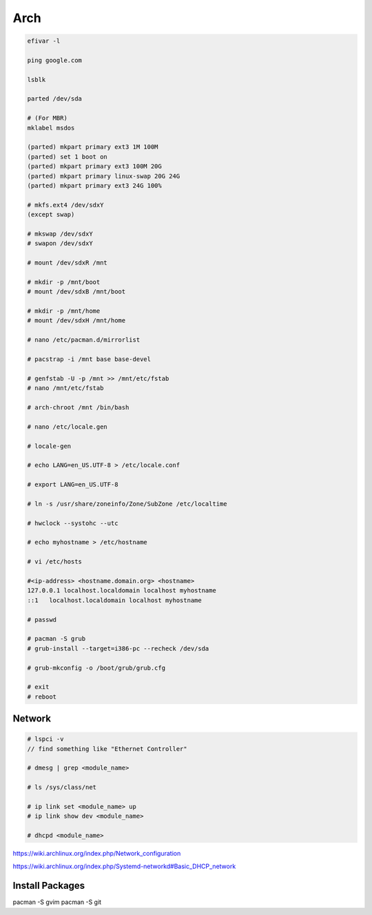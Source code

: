 Arch
====

.. code-block:: bash

    efivar -l

    ping google.com

    lsblk

    parted /dev/sda

    # (For MBR)
    mklabel msdos

    (parted) mkpart primary ext3 1M 100M
    (parted) set 1 boot on
    (parted) mkpart primary ext3 100M 20G
    (parted) mkpart primary linux-swap 20G 24G
    (parted) mkpart primary ext3 24G 100%

    # mkfs.ext4 /dev/sdxY
    (except swap)

    # mkswap /dev/sdxY
    # swapon /dev/sdxY

    # mount /dev/sdxR /mnt

    # mkdir -p /mnt/boot
    # mount /dev/sdxB /mnt/boot

    # mkdir -p /mnt/home
    # mount /dev/sdxH /mnt/home

    # nano /etc/pacman.d/mirrorlist

    # pacstrap -i /mnt base base-devel

    # genfstab -U -p /mnt >> /mnt/etc/fstab
    # nano /mnt/etc/fstab

    # arch-chroot /mnt /bin/bash

    # nano /etc/locale.gen

    # locale-gen

    # echo LANG=en_US.UTF-8 > /etc/locale.conf

    # export LANG=en_US.UTF-8

    # ln -s /usr/share/zoneinfo/Zone/SubZone /etc/localtime

    # hwclock --systohc --utc

    # echo myhostname > /etc/hostname

    # vi /etc/hosts

    #<ip-address> <hostname.domain.org> <hostname>
    127.0.0.1 localhost.localdomain localhost myhostname
    ::1   localhost.localdomain localhost myhostname

    # passwd

    # pacman -S grub
    # grub-install --target=i386-pc --recheck /dev/sda

    # grub-mkconfig -o /boot/grub/grub.cfg

    # exit
    # reboot

Network
-------

.. code-block:: bash

    # lspci -v
    // find something like "Ethernet Controller"

    # dmesg | grep <module_name>

    # ls /sys/class/net

    # ip link set <module_name> up
    # ip link show dev <module_name>

    # dhcpd <module_name>

https://wiki.archlinux.org/index.php/Network_configuration

https://wiki.archlinux.org/index.php/Systemd-networkd#Basic_DHCP_network


Install Packages
----------------

pacman -S gvim  
pacman -S git
